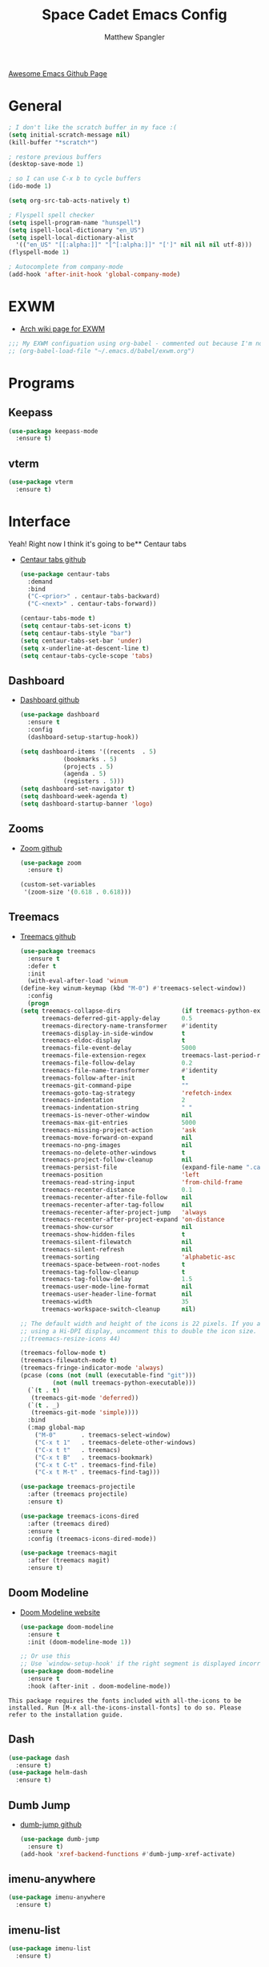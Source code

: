 #+TITLE: Space Cadet Emacs Config
#+AUTHOR: Matthew Spangler
#+EMAIL: mattspangler@protonmail.com
#+OPTIONS: num:nil
[[https://github.com/emacs-tw/awesome-emacs][Awesome Emacs Github Page]]
* General
  #+name: general
  #+begin_src emacs-lisp
    ; I don't like the scratch buffer in my face :(
    (setq initial-scratch-message nil)
    (kill-buffer "*scratch*")

    ; restore previous buffers
    (desktop-save-mode 1)

    ; so I can use C-x b to cycle buffers
    (ido-mode 1)

    (setq org-src-tab-acts-natively t)

    ; Flyspell spell checker
    (setq ispell-program-name "hunspell")
    (setq ispell-local-dictionary "en_US")
    (setq ispell-local-dictionary-alist
      '(("en_US" "[[:alpha:]]" "[^[:alpha:]]" "[']" nil nil nil utf-8)))
    (flyspell-mode 1)

    ; Autocomplete from company-mode
    (add-hook 'after-init-hook 'global-company-mode)

    #+end_src

* EXWM
  - [[https://wiki.archlinux.org/title/EXWM][Arch wiki page for EXWM]]
  #+name: EXWM
  #+begin_src emacs-lisp
    ;;; My EXWM configuation using org-babel - commented out because I'm not using it currently.
    ;; (org-babel-load-file "~/.emacs.d/babel/exwm.org")
  #+end_src

* Programs
** Keepass
  #+name: keepass-mode-install
  #+begin_src emacs-lisp
    (use-package keepass-mode
      :ensure t)
  #+end_src

** vterm
   #+name: vterm-install
   #+begin_src emacs-lisp
     (use-package vterm
       :ensure t)
   #+end_src

* Interface
Yeah! Right now I think it's going to be** Centaur tabs
- [[https://github.com/ema2159/centaur-tabs][Centaur tabs github]]
  #+name: centaur-tabs-install
  #+begin_src emacs-lisp
    (use-package centaur-tabs
      :demand
      :bind
      ("C-<prior>" . centaur-tabs-backward)
      ("C-<next>" . centaur-tabs-forward))

  #+end_src

  #+name: centaur-tabs-config
  #+begin_src emacs-lisp
    (centaur-tabs-mode t)
    (setq centaur-tabs-set-icons t)
    (setq centaur-tabs-style "bar")
    (setq centaur-tabs-set-bar 'under)
    (setq x-underline-at-descent-line t)
    (setq centaur-tabs-cycle-scope 'tabs)
  #+end_src

** Dashboard
- [[https://github.com/emacs-dashboard/emacs-dashboard][Dashboard github]]
  #+name: dashboard
  #+begin_src emacs-lisp
    (use-package dashboard
      :ensure t
      :config
      (dashboard-setup-startup-hook))
  #+end_src

  #+name: dashboard-config
  #+begin_src emacs-lisp
    (setq dashboard-items '((recents  . 5)
			    (bookmarks . 5)
			    (projects . 5)
			    (agenda . 5)
			    (registers . 5)))
    (setq dashboard-set-navigator t)
    (setq dashboard-week-agenda t)
    (setq dashboard-startup-banner 'logo)
  #+end_src

** Zooms
- [[https://github.com/cyrus-and/zoom][Zoom github]]
  #+name: zoom-install
  #+begin_src emacs-lisp
    (use-package zoom
      :ensure t)
  #+end_src

  #+name: zoom-config
  #+begin_src emacs-lisp
    (custom-set-variables
     '(zoom-size '(0.618 . 0.618)))
  #+end_src

** Treemacs
- [[https://github.com/Alexander-Miller/treemacs][Treemacs github]]
  #+name: treemacs-install
  #+begin_src emacs-lisp
    (use-package treemacs
      :ensure t
      :defer t
      :init
      (with-eval-after-load 'winum
	(define-key winum-keymap (kbd "M-0") #'treemacs-select-window))
      :config
      (progn
	(setq treemacs-collapse-dirs                 (if treemacs-python-executable 3 0)
	      treemacs-deferred-git-apply-delay      0.5
	      treemacs-directory-name-transformer    #'identity
	      treemacs-display-in-side-window        t
	      treemacs-eldoc-display                 t
	      treemacs-file-event-delay              5000
	      treemacs-file-extension-regex          treemacs-last-period-regex-value
	      treemacs-file-follow-delay             0.2
	      treemacs-file-name-transformer         #'identity
	      treemacs-follow-after-init             t
	      treemacs-git-command-pipe              ""
	      treemacs-goto-tag-strategy             'refetch-index
	      treemacs-indentation                   2
	      treemacs-indentation-string            " "
	      treemacs-is-never-other-window         nil
	      treemacs-max-git-entries               5000
	      treemacs-missing-project-action        'ask
	      treemacs-move-forward-on-expand        nil
	      treemacs-no-png-images                 nil
	      treemacs-no-delete-other-windows       t
	      treemacs-project-follow-cleanup        nil
	      treemacs-persist-file                  (expand-file-name ".cache/treemacs-persist" user-emacs-directory)
	      treemacs-position                      'left
	      treemacs-read-string-input             'from-child-frame
	      treemacs-recenter-distance             0.1
	      treemacs-recenter-after-file-follow    nil
	      treemacs-recenter-after-tag-follow     nil
	      treemacs-recenter-after-project-jump   'always
	      treemacs-recenter-after-project-expand 'on-distance
	      treemacs-show-cursor                   nil
	      treemacs-show-hidden-files             t
	      treemacs-silent-filewatch              nil
	      treemacs-silent-refresh                nil
	      treemacs-sorting                       'alphabetic-asc
	      treemacs-space-between-root-nodes      t
	      treemacs-tag-follow-cleanup            t
	      treemacs-tag-follow-delay              1.5
	      treemacs-user-mode-line-format         nil
	      treemacs-user-header-line-format       nil
	      treemacs-width                         35
	      treemacs-workspace-switch-cleanup      nil)

	;; The default width and height of the icons is 22 pixels. If you are
	;; using a Hi-DPI display, uncomment this to double the icon size.
	;;(treemacs-resize-icons 44)

	(treemacs-follow-mode t)
	(treemacs-filewatch-mode t)
	(treemacs-fringe-indicator-mode 'always)
	(pcase (cons (not (null (executable-find "git")))
		     (not (null treemacs-python-executable)))
	  (`(t . t)
	   (treemacs-git-mode 'deferred))
	  (`(t . _)
	   (treemacs-git-mode 'simple))))
      :bind
      (:map global-map
	    ("M-0"       . treemacs-select-window)
	    ("C-x t 1"   . treemacs-delete-other-windows)
	    ("C-x t t"   . treemacs)
	    ("C-x t B"   . treemacs-bookmark)
	    ("C-x t C-t" . treemacs-find-file)
	    ("C-x t M-t" . treemacs-find-tag)))

    (use-package treemacs-projectile
      :after (treemacs projectile)
      :ensure t)

    (use-package treemacs-icons-dired
      :after (treemacs dired)
      :ensure t
      :config (treemacs-icons-dired-mode))

    (use-package treemacs-magit
      :after (treemacs magit)
      :ensure t)
  #+end_src

** Doom Modeline
- [[https://seagle0128.github.io/doom-modeline/][Doom Modeline website]]
  #+name: doom-modeline-install
  #+begin_src emacs-lisp
    (use-package doom-modeline
      :ensure t
      :init (doom-modeline-mode 1))

    ;; Or use this
    ;; Use `window-setup-hook' if the right segment is displayed incorrectly
    (use-package doom-modeline
      :ensure t
      :hook (after-init . doom-modeline-mode))
  #+end_src
~This package requires the fonts included with all-the-icons to be installed. Run [M-x all-the-icons-install-fonts] to do so. Please refer to the installation guide.~

** Dash
  #+name: dash-install
  #+begin_src emacs-lisp
    (use-package dash
      :ensure t)
    (use-package helm-dash
      :ensure t)
  #+end_src

** Dumb Jump
- [[https://github.com/jacktasia/dumb-jump][dumb-jump github]]
  #+name: dumb-jump-install
  #+begin_src emacs-lisp
    (use-package dumb-jump
      :ensure t)
    (add-hook 'xref-backend-functions #'dumb-jump-xref-activate)
  #+end_src

** imenu-anywhere
  #+name: imenu-anywhere-install
  #+begin_src emacs-lisp
    (use-package imenu-anywhere
      :ensure t)
  #+end_src

** imenu-list
  #+name: imenu-list-install
  #+begin_src emacs-lisp
    (use-package imenu-list
      :ensure t)
  #+end_src

** Nyan Mode
   #+name: nyan-mode-install
   #+begin_src emacs-lisp
     (use-package nyan-mode
       :ensure t)
     (nyan-mode +1)
   #+end_src

** Beacon Mode
   #+name: beacon-mode-install
   #+begin_src emacs-lisp
     (use-package beacon
       :ensure t)
     (beacon-mode 1)
   #+end_src

* Org-mode
** Org-Contrib

ob-ledger got moved to org-contrib, therefore I need to install it for ledger support.

  #+begin_src emacs-lisp
    (use-package org-contrib
        :ensure t)
  #+end_src

** Configuration
   #+name org-mode-config
   #+begin_src emacs-lisp
     (with-eval-after-load 'org
       (setq org-directory "~/Documents"))

					     ; Do not truncate lines and enable word wrap
     (set-default 'truncate-lines nil)
     (set-default 'word-wrap t)
     (setq helm-buffers-truncate-lines nil)
     (setq org-startup-truncated nil)

					     ; Set bullets for heading levels
     (setq org-bullets-bullet-list (quote ("♚" "♛" "♜" "♝" "♞" "♟")))

					     ; Fold content on startup
     (setq org-startup-folded t)

					     ; Autocomplete
					     ;(add-to-list 'ac-modes 'org-mode)
					     ;(ac-set-trigger-key "TAB")
#+end_src

** Agenda
  #+name: org-agenda-config
  #+begin_src emacs-lisp
    (setq org-agenda-files '("~/Documents"))
  #+end_src

  #+name: org-super-agenda-install
  #+begin_src emacs-lisp
    (use-package org-super-agenda :ensure t)
  #+end_src

  #+name: org-super-agenda-config
  #+begin_src emacs-lisp
    (let ((org-super-agenda-groups
	   '(;; Each group has an implicit boolean OR operator between its selectors.
	     (:name "Today"  ; Optionally specify section name
		    :time-grid t  ; Items that appear on the time grid
		    :todo "TODAY")  ; Items that have this TODO keyword
	     (:name "Important"
		    ;; Single arguments given alone
		    :tag "bills"
		    :priority "A")
	     ;; Set order of multiple groups at once
	     (:order-multi (2 (:name "Shopping in town"
				     ;; Boolean AND group matches items that match all subgroups
				     :and (:tag "shopping" :tag "@town"))
			      (:name "Food-related"
				     ;; Multiple args given in list with implicit OR
				     :tag ("food" "dinner"))
			      (:name "Personal"
				     :habit t
				     :tag "personal")
			      (:name "Space-related (non-moon-or-planet-related)"
				     ;; Regexps match case-insensitively on the entire entry
				     :and (:regexp ("space" "NASA")
						   ;; Boolean NOT also has implicit OR between selectors
						   :not (:regexp "moon" :tag "planet")))))
	     ;; Groups supply their own section names when none are given
	     (:todo "WAITING" :order 8)  ; Set order of this section
	     (:todo ("SOMEDAY" "TO-READ" "CHECK" "TO-WATCH" "WATCHING")
		    ;; Show this group at the end of the agenda (since it has the
		    ;; highest number). If you specified this group last, items
		    ;; with these todo keywords that e.g. have priority A would be
		    ;; displayed in that group instead, because items are grouped
		    ;; out in the order the groups are listed.
		    :order 9)
	     (:priority<= "B"
			  ;; Show this section after "Today" and "Important", because
			  ;; their order is unspecified, defaulting to 0. Sections
			  ;; are displayed lowest-number-first.
			  :order 1)
	     ;; After the last group, the agenda will display items that didn't
	     ;; match any of these groups, with the default order position of 99
	     )))
      (org-agenda nil "a"))
  #+end_src

** Ledger

Depends on org-contrib:

  #+name: ledger-mode-install
  #+begin_src emacs-lisp
    (use-package ledger-mode
      :ensure t)
  #+end_src

** Projectile
- [[https://docs.projectile.mx/projectile/usage.html][Projectile Documentation]]
  #+name: projectile-install
  #+begin_src emacs-lisp
    (use-package projectile
      :ensure t)
  #+end_src

  #+name: projectile-config
  #+begin_src emacs-lisp
    (projectile-mode +1)
    (define-key projectile-mode-map (kbd "s-p") 'projectile-command-map)
    (define-key projectile-mode-map (kbd "C-c p") 'projectile-command-map)
  #+end_src

** Roam
- [[https://github.com/org-roam/org-roam][Org-roam github]]
  #+name: org-roam-install
  #+begin_src emacs-lisp
    (use-package org-roam
	  :ensure t
	  :hook
	  (after-init . org-roam-mode)
	  :custom
	  (org-roam-directory "~/Documents")
	  :bind (:map org-roam-mode-map
		  (("C-c n l" . org-roam)
		   ("C-c n f" . org-roam-find-file)
		   ("C-c n g" . org-roam-graph))
		  :map org-mode-map
		  (("C-c n i" . org-roam-insert))
		  (("C-c n I" . org-roam-insert-immediate))))
  #+end_src

** Download
  #+name: org-download-install
  #+begin_src emacs-lisp
    (use-package org-download
      :ensure t)
    ;; Drag-and-drop to `dired`
    (add-hook 'dired-mode-hook 'org-download-enable)
  #+end_src

** Rifle
  #+name: org-rifle-helm-install
  #+begin_src emacs-lisp
    (use-package helm-org-rifle
      :ensure t)
  #+end_src

** Hugo
  #+name: hugo-install
  #+begin_src emacs-lisp
    (use-package ox-hugo
      :ensure t            ;Auto-install the package from Melpa (optional)
      :after ox)
  #+end_src

* Coding
** Indentation improvements
#+name: indentation improvements
#+begin_src emacs-lisp
  ; https://github.com/Malabarba/aggressive-indent-mode
  (use-package aggressive-indent
    :ensure t)
  ;;(add-hook 'emacs-lisp-mode-hook #'aggressive-indent-mode)
  ;;(add-hook 'css-mode-hook #'aggressive-indent-mode)
  ; To enable aggressive-indent for specific modes:
  ; (add-hook 'emacs-lisp-mode-hook #'aggressive-indent-mode)
  (add-hook 'python-mode-hook #'aggressive-indent-mode)
  ;(add-hook 'org-mode-hook #'aggressive-indent-mode)
  ; Global aggressive-indent with exclusions:
  ; (global-aggressive-indent-mode 1)
  ; (add-to-list 'aggressive-indent-excluded-modes 'html-mode)

  (use-package highlight-indent-guides
    :ensure t)

  (add-hook 'prog-mode-hook 'highlight-indent-guides-mode)
#+end_src

#+name: smart-indentation
#+begin_src emacs-lisp

  ;; Smart inference of indentation style
  ;; https://www.emacswiki.org/emacs/BackspaceWhitespaceToTabStop
  (defvar my-offset 4 "My indentation offset. ")
  (defun backspace-whitespace-to-tab-stop ()
    "Delete whitespace backwards to the next tab-stop, otherwise delete one character."
    (interactive)
    (if (or indent-tabs-mode
	    (region-active-p)
	    (save-excursion
	      (> (point) (progn (back-to-indentation)
				(point)))))
	(call-interactively 'backward-delete-char-untabify)
      (let ((movement (% (current-column) my-offset))
	    (p (point)))
	(when (= movement 0) (setq movement my-offset))
	;; Account for edge case near beginning of buffer
	(setq movement (min (- p 1) movement))
	(save-match-data
	  (if (string-match "[^\t ]*\\([\t ]+\\)$" (buffer-substring-no-properties (- p movement) p))
	      (backward-delete-char (- (match-end 1) (match-beginning 1)))
	    (call-interactively 'backward-delete-char))))))
#+end_src

** SX (Stack Overflow)
- [[https://github.com/vermiculus/sx.el/][SX github]]
  #+name: sx-install
  #+begin_src emacs-lisp
    (require 'use-package)

    (use-package sx
      :config
      (bind-keys :prefix "C-c s"
		 :prefix-map my-sx-map
		 :prefix-docstring "Global keymap for SX."
		 ("q" . sx-tab-all-questions)
		 ("i" . sx-inbox)
		 ("o" . sx-open-link)
		 ("u" . sx-tab-unanswered-my-tags)
		 ("a" . sx-ask)
		 ("s" . sx-search)))
  #+end_src

** Color identifiers
  #+name: color-identifiers-mode-install
  #+begin_src emacs-lisp
    (use-package color-identifiers-mode
      :ensure t)
    (add-hook 'after-init-hook 'global-color-identifiers-mode)
  #+end_src

** Fill column indicator
  #+name: fill-column-indicator-install
  #+begin_src emacs-lisp
    (use-package fill-column-indicator
      :ensure t)
    (add-hook 'prog-mode-hook #'display-fill-column-indicator-mode)
  #+end_src

** GDScript
-[[https://github.com/godotengine/emacs-gdscript-mode][GDscript-mode github]]
  #+name: gdscript-install
  #+begin_src emacs-lisp
    (use-package gdscript-mode
	:straight (gdscript-mode
		   :type git
		   :host github
		   :repo "godotengine/emacs-gdscript-mode"))
  #+end_src

** Language Server Protocol (LSP)
- [[https://emacs-lsp.github.io/lsp-mode/][LSP github]]
  #+name: lsp-install
  #+begin_src emacs-lisp
    (use-package lsp-mode
      :init
      ;; set prefix for lsp-command-keymap (few alternatives - "C-l", "C-c l")
      (setq lsp-keymap-prefix "C-c l")
      :hook (;; replace XXX-mode with concrete major-mode(e. g. python-mode)
	     (gdscript-mode . lsp)
	     ;; if you want which-key integration
	     (lsp-mode . lsp-enable-which-key-integration))
      :commands lsp)

    ;; optionally
    (use-package lsp-ui :commands lsp-ui-mode)
    ;; if you are helm user
    (use-package helm-lsp :commands helm-lsp-workspace-symbol)
    (use-package lsp-treemacs :commands lsp-treemacs-errors-list)

    ;; optionally if you want to use debugger
    (use-package dap-mode)
    ;; (use-package dap-LANGUAGE) to load the dap adapter for your language

    ;; optional if you want which-key integration
    (use-package which-key
	:config
	(which-key-mode))
  #+end_src

* Feeds
** Elfeed
- [[https://github.com/skeeto/elfeed][Elfeed Github]]
  #+name: elfeed-install
  #+begin_src emacs-lisp
  (use-package elfeed
    :ensure t)
  #+end_src

  #+name: elfeed-org-install
  #+begin_src emacs-lisp
    (use-package elfeed-org
      :ensure t)
  #+end_src

  #+name: elfeed-org-config
  #+begin_src emacs-lisp
    ;; Initialize elfeed-org
    ;; This hooks up elfeed-org to read the configuration when elfeed
    ;; is started with =M-x elfeed=
    (elfeed-org)

    ;; Optionally specify a number of files containing elfeed
    ;; configuration. If not set then the location below is used.
    ;; Note: The customize interface is also supported.
    (setq rmh-elfeed-org-files (list "~/Documents/rss.org"))
  #+end_src

* Communication
** Email
- [[http://juanjose.garciaripoll.com/blog/emacs-wanderlust-email/index.html][Configuration example]]
  #+name: wanderlust-install
  #+begin_src emacs-lisp
    (use-package wl
      :ensure wanderlust
      :init
      (autoload 'wl "wl" "Wanderlust" t))
    (add-hook 'mime-view-mode-hook #'(lambda () (setq show-trailing-whitespace nil)))
  #+end_src

** IRC
  #+name: irc-config
  #+begin_src emacs-lisp
    ;;; My IRC configuration using org-babel
    (org-babel-load-file "~/.emacs.d/babel/irc.org")
  #+end_src

* Misc
** XKCD + dashboard
  #+name: xkcd
  #+begin_src emacs-lisp
      (use-package xkcd
	:ensure t)

    ;;  ;; to get a rand comic and to set dashboard image (png)
    ;;  (let ((rand-id-xkcd nil))
    ;;    (with-temp-buffer
    ;;      (setq rand-id-xkcd (string-to-number (xkcd-rand)))
    ;;      (xkcd-kill-buffer))
    ;;    (let ((last-xkcd-png (concat xkcd-cache-dir (number-to-string rand-id-xkcd) ".png")))
    ;;      (if (file-exists-p last-xkcd-png)
    ;;      (setq dashboard-banner-official-png last-xkcd-png))))
  #+end_src

** Restart Emacs
  #+name: restart-emacs-install
  #+begin_src emacs-lisp
    (use-package restart-emacs
      :ensure t)
  #+end_src

** F
  #+name: f-install
  #+begin_src emacs-lisp
    (use-package f
      :ensure t)
  #+end_src

** S
  #+name: s-install
  #+begin_src emacs-lisp
    (use-package s
      :ensure t)
  #+end_src

** CTRLF
  #+name: ctrlf-install
  #+begin_src emacs-lisp
    (use-package ctrlf
      :ensure t)
  #+end_src

** IDO
  #+name: ido-install
  #+begin_src emacs-lisp
    (use-package ido
      :ensure t)
  #+end_src

* Work Related
** Trello
   [[https://org-trello.github.io/][Github page]]
  #+name: trello
  #+begin_src emacs-lisp
    (use-package org-trello
      :ensure t)
    (custom-set-variables '(org-trello-files '("~/Documents/Org-Notebooks/miningstore-trello.org")))
  #+end_src
